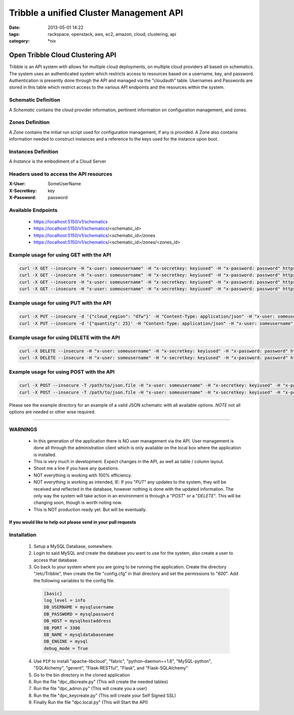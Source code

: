 Tribble a unified Cluster Management API
########################################
:date: 2013-05-01 14:22
:tags: rackspace, openstack, aws, ec2, amazon, cloud, clustering, api
:category: \*nix

Open Tribble Cloud Clustering API
=================================

Tribble is an API system with allows for multiple cloud deployments, on multiple cloud providers all based on schematics. The system uses an authenticated system which restricts access to resources based on a username, key, and password. Authentication is presently done through the API and managed via the "cloudauth" table. Usernames and Passwords are stored in this table which restrict access to the various API endpoints and the resources within the system.


Schematic Definition
~~~~~~~~~~~~~~~~~~~~

A *Schematic* contains the cloud provider information, pertinent information on configuration management, and zones.


Zones Definition
~~~~~~~~~~~~~~~~

A *Zone* contains the initial run script used for configuration management, if any is provided. A Zone also contains information needed to construct instances and a reference to the keys used for the instance upon boot.


Instances Definition
~~~~~~~~~~~~~~~~~~~~

A *Instance* is the embodiment of a Cloud Server


Headers used to access the API resources
~~~~~~~~~~~~~~~~~~~~~~~~~~~~~~~~~~~~~~~~

:X-User:       SomeUserName
:X-Secretkey:  key
:X-Password:   password


Available Endpoints
~~~~~~~~~~~~~~~~~~~

  * https://localhost:5150/v1/schematics
  * https://localhost:5150/v1/schematics/<schematic_id>
  * https://localhost:5150/v1/schematics/<schematic_id>/zones
  * https://localhost:5150/v1/schematics/<schematic_id>/zones/<zones_id>


Example usage for using GET with the API
~~~~~~~~~~~~~~~~~~~~~~~~~~~~~~~~~~~~~~~~

.. code-block:: bash

    curl -X GET --insecure -H "x-user: someusername" -H "x-secretkey: keyiused" -H "x-password: password" https://localhost:5150/v1/schematics
    curl -X GET --insecure -H "x-user: someusername" -H "x-secretkey: keyiused" -H "x-password: password" https://localhost:5150/v1/schematics/<schematic_id>
    curl -X GET --insecure -H "x-user: someusername" -H "x-secretkey: keyiused" -H "x-password: password" https://localhost:5150/v1/schematics/<schematic_id>/zones
    curl -X GET --insecure -H "x-user: someusername" -H "x-secretkey: keyiused" -H "x-password: password" https://localhost:5150/v1/schematics/<schematic_id>/zones/<zone_id>


Example usage for using PUT with the API
~~~~~~~~~~~~~~~~~~~~~~~~~~~~~~~~~~~~~~~~

.. code-block:: bash

    curl -X PUT --insecure -d '{"cloud_region": "dfw"}' -H "Content-Type: application/json" -H "x-user: someusername" -H "x-secretkey: keyiused" -H "x-password: password" https://localhost:5150/v1/schematics/<schematic_id>
    curl -X PUT --insecure -d '{"quantity": 25}' -H "Content-Type: application/json" -H "x-user: someusername" -H "x-secretkey: keyiused" -H "x-password: password" https://localhost:5150/v1/schematics/<schematic_id>/zones/<zone_id>


Example usage for using DELETE with the API
~~~~~~~~~~~~~~~~~~~~~~~~~~~~~~~~~~~~~~~~~~~

.. code-block:: bash

    curl -X DELETE --insecure -H "x-user: someusername" -H "x-secretkey: keyiused" -H "x-password: password" https://localhost:5150/v1/schematics/<schematic_id>
    curl -X DELETE --insecure -H "x-user: someusername" -H "x-secretkey: keyiused" -H "x-password: password" https://localhost:5150/v1/schematics/<schematic_id>/zones/<zone_id>


Example usage for using POST with the API
~~~~~~~~~~~~~~~~~~~~~~~~~~~~~~~~~~~~~~~~~

.. code-block:: bash

    curl -X POST --insecure -T /path/to/json.file -H "x-user: someusername" -H "x-secretkey: keyiused" -H "x-password: password" https://localhost:5150/v1/schematics
    curl -X POST --insecure -T /path/to/json.file -H "x-user: someusername" -H "x-secretkey: keyiused" -H "x-password: password" https://localhost:5150/v1/schematics/<schematic_id>/zones


Please see the example directory for an example of a valid JSON schematic with all available options. *NOTE* not all options are needed or other wise required.


--------


WARNINGS
~~~~~~~~

  * In this generation of the application there is NO user management via the API. User management is done all through the administration client which is only available on the local box where the application is installed.
  * This is very much in development. Expect changes in the API, as well as table / column layout.
  * Shoot me a line if you have any questions.
  * NOT everything is working with 100% efficiency.
  * NOT everything is working as intended, IE: If you "`PUT`" any updates to the system, they will be received and reflected in the database, however nothing is done with the updated information. The only way the system will take action in an environment is through a "`POST`" or a "`DELETE`". This will be changing soon, though is worth noting now.
  * This is NOT production ready yet. But will be eventually. 


If you would like to help out please send in your pull requests
---------------------------------------------------------------


Installation
~~~~~~~~~~~~

  1. Setup a MySQL Database, somewhere.
  #. Login to said MySQL and create the database you want to use for the system, also create a user to access that database.
  #. Go back to your system where you are going to be running the application. Create the directory "/etc/Tribble", then create the file "config.cfg" in that directory and set the permissions to "`600`". Add the following variables to the config file.

    .. code-block:: python

        [basic]
        log_level = info
        DB_USERNAME = mysqlusername
        DB_PASSWORD = mysqlpassword
        DB_HOST = mysqlhostaddress
        DB_PORT = 3306
        DB_NAME = mysqldatabasename
        DB_ENGINE = mysql
        debug_mode = True

  4. Use ``PIP`` to install "apache-libcloud", "fabric", "python-daemon==1.6", "MySQL-python", "SQLAlchemy", "gevent", "Flask-RESTful", "Flask", and "Flask-SQLAlchemy"
  #. Go to the bin directory in the cloned application
  #. Run the file "dpc_dbcreate.py" (This will create the needed tables)
  #. Run the file "dpc_admin.py" (This will create you a user)
  #. Run the file "dpc_keycreate.py" (This will create your Self Signed SSL)
  #. Finally Run the file "dpc.local.py" (This will Start the API)
  